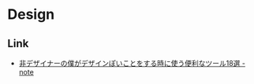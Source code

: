 * Design
** Link
- [[https://note.mu/kazu55555/n/n7b5e0367cb4b][非デザイナーの僕がデザインぽいことをする時に使う便利なツール18選 - note]]
